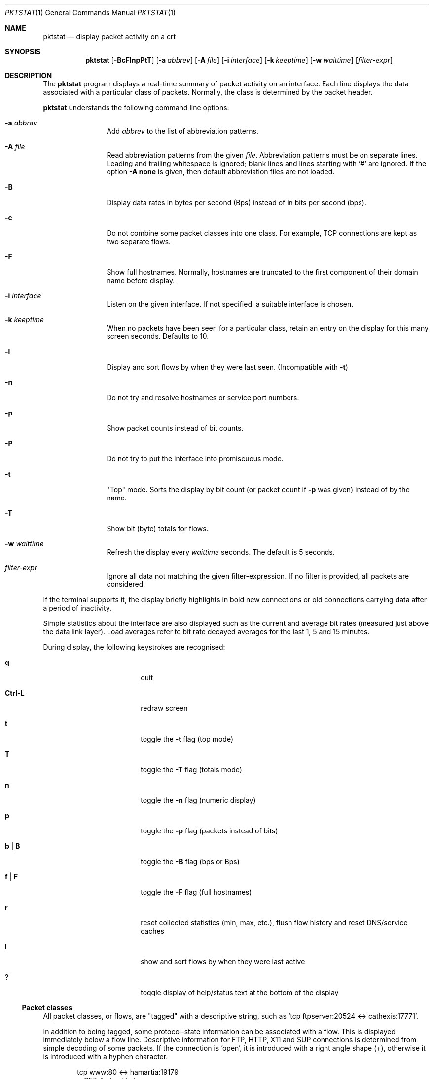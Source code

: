 .\"	David Leonard, 2002. Public domain.
.\"	$Id$
.Dd June 23, 2002
.Dt PKTSTAT 1
.Os
.Sh NAME
.Nm pktstat
.Nd display packet activity on a crt
.Sh SYNOPSIS
.Nm pktstat
.Op Fl BcFlnpPtT
.Op Fl a Ar abbrev
.Op Fl A Ar file
.Op Fl i Ar interface
.Op Fl k Ar keeptime
.Op Fl w Ar waittime
.Op Ar filter-expr
.Sh DESCRIPTION
The
.Nm
program displays a real-time summary of packet activity on an interface.
Each line displays the data associated with a particular class of packets.
Normally, the class is determined by the packet header.
.Pp
.Nm
understands the following command line options:
.Bl -tag -width 12ex -offset indent
.It Fl a Ar abbrev
Add
.Ar abbrev
to the list of abbreviation patterns.
.It Fl A Ar file
Read abbreviation patterns from the given
.Ar file .
Abbreviation patterns must be on separate lines.
Leading and trailing whitespace is ignored;
blank lines and lines starting with
.Ql #
are ignored.
If the option
.Fl A Ic none
is given, then default abbreviation files are not loaded.
.It Fl B
Display data rates in bytes per second (Bps) instead of
in bits per second (bps).
.It Fl c
Do not combine some packet classes into one class.
For example, TCP connections are kept as two separate flows.
.\" .It Fl E
.\" Don't exit on errors from the
.\" .Xr pcap 3
.\" library.
.It Fl F
Show full hostnames.
Normally, hostnames are truncated to the first component of their domain name
before display.
.It Fl i Ar interface
Listen on the given interface.
If not specified, a suitable interface is chosen.
.It Fl k Ar keeptime
When no packets have been seen for a particular class,
retain an entry on the display for this many screen seconds.
Defaults to 10.
.It Fl l
Display and sort flows by when they were last seen.
(Incompatible with
.Fl t )
.It Fl n
Do not try and resolve hostnames or service port numbers.
.It Fl p
Show packet counts instead of bit counts.
.It Fl P
Do not try to put the interface into promiscuous mode.
.It Fl t
"Top" mode.
Sorts the display by bit count (or packet count if
.Fl p
was given) instead of by
the name.
.It Fl T
Show bit (byte) totals for flows.
.It Fl w Ar waittime
Refresh the display every
.Ar waittime
seconds.
The default is 5 seconds.
.It Ar filter-expr
Ignore all data not matching the given filter-expression.
If no filter is provided, all packets are considered.
.El
.Pp
If the terminal supports it, the display briefly highlights in bold
new connections or old connections carrying data after a period
of inactivity.
.Pp
Simple statistics about the interface are also displayed such as 
the current and average bit rates (measured just above the data link layer).
Load averages refer to bit rate decayed averages for the last 1, 5 and 15
minutes.
.Pp
During display, the following keystrokes are recognised:
.Bl -tag -width Ic -offset indent
.It Ic q
quit
.It Ic Ctrl-L
redraw screen
.It Ic t
toggle the
.Fl t
flag (top mode)
.It Ic T
toggle the
.Fl T
flag (totals mode)
.It Ic n
toggle the
.Fl n
flag (numeric display)
.It Ic p
toggle the
.Fl p
flag (packets instead of bits)
.It Ic b | B
toggle the
.Fl B
flag (bps or Bps)
.It Ic f | F
toggle the
.Fl F
flag (full hostnames)
.It Ic r
reset collected statistics (min, max, etc.),
flush flow history and reset DNS/service caches
.It Ic l
show and sort flows by when they were last active
.It Ic ?
toggle display of help/status text at the bottom of the display
.El
.Ss Packet classes
.Pp
All packet classes, or flows, are
.Qq tagged
with a descriptive string, such as
.Ql "tcp ftpserver:20524 <-> cathexis:17771" .
.Pp
In addition to being tagged, some protocol-state information can
be associated with a flow. This is displayed immediately below a flow line.
Descriptive information for FTP, HTTP, X11 and SUP connections is determined
from simple decoding of some packets.
If the connection is 'open', it is introduced with a right angle shape (+),
otherwise it is introduced with a hyphen character.
.Pp
.Bd -literal -offset indent
tcp www:80 <-> hamartia:19179
+ GET /index.html
.Ed
.\"
.Ss Abbreviations
.Pp
Abbreviation patterns are a way of further combining flows.
As packets are decoded, their flow name is constructed at the various
protocol layers. At address combining stage (where arrows such as
.Ql "->"
are inserted)
and at the final display stage, names are checked against
a list of abbreviation patterns, and
and the abbreviation's name substituted if a match is found.
For example, the pattern
.Ql "* <-> *:domain"
will match DNS packets in both the UDP and TCP layers.
.Pp
Abbreviations Take the form
.Op Ar name Ns Li @ Ns
.Ar pattern .
The
.Ar pattern
part can contain the wildcard character, asterisk
.Ql *
which matches zero or more non-space characters.
The space character
matches one or more whitespace characters.
.Pp
If the optional
.Ar name
is not specified, the the pattern text itself is used as the name.
.Pp
Patterns are checked in the order given on the command line or in the file.
So, as soon as one of the patterns matches, the rest are ignored at that
stage.
Recall that patterns can be applied multiple times on a tag.
.Pp
A file of patterns can contain blank lines. Comment lines that
commence with a
.Ql #
character are also ignored.
.Pp
After processing command line arguments,
.Nm pktstat
then looks for and loads
.Pa ".pktstatrc" ,
.Pa $HOME/.pktstatrc
and
.Pa /etc/pktstatrc .
(This behaviour is suppressed if the
.Fl A Ic none
option is given.)
.Sh EXAMPLES
.Pp
Here are the contents of my
.Pa .pktstatrc
file:
.Pp
.Bd -literal -offset indent
dns @ udp *:domain <-> *
dns @ udp * <-> *:domain
irc @ udp 192.168.0.81:6666 <-> *
.Ed
.Sh SEE ALSO
.Xr bpf 4 ,
.Xr tcpdump 8
.\" .Sh COMPATIBILITY
.\" .Sh STANDARDS
.Sh AUTHORS
David Leonard,
.Pa d+pktstat@itee.uq.edu.au
.\" .Sh HISTORY
.Sh BUGS
.Pp
DNS lookups can take too much time, possibly leading to missed packets.
.Pp
The data rates do not take into account data link framing overhead or
compression savings at the data link layer.
.Pp
The direction of traffic is not taken into account: both ingress and
egress data rates are combined. If you want to separate them, you will need
to use a filter expression.
.Pp
Descriptive information for X11, FTP, HTTP and SUP flows is derived from the
very first packets sent on those protocols.
If you start
.Nm
after any of these flows have commenced, there will be no description
available for them.
.\" .Sh CAVEATS
